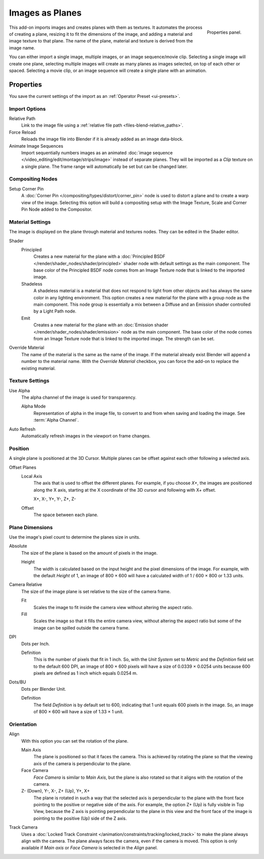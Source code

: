 
****************
Images as Planes
****************

.. reference::

   :Category:  Import-Export
   :Menu:      :menuselection:`File --> Import --> Images as Planes`,
               :menuselection:`3D Viewport --> Add --> Image --> Images as Planes`

.. figure:: /images/addons_import-export_images-as-planes_panel.png
   :align: right
   :width: 200px

   Properties panel.

This add-on imports images and creates planes with them as textures.
It automates the process of creating a plane, resizing it to fit the dimensions of the image,
and adding a material and image texture to that plane.
The name of the plane, material and texture is derived from the image name.

You can either import a single image, multiple images, or an image sequence/movie clip.
Selecting a single image will create one plane, selecting multiple images will create
as many planes as images selected, on top of each other or spaced.
Selecting a movie clip, or an image sequence will create a single plane with an animation.


Properties
==========

You save the current settings of the import as an :ref:`Operator Preset <ui-presets>`.


Import Options
--------------

Relative Path
   Link to the image file using a :ref:`relative file path <files-blend-relative_paths>`.

Force Reload
   Reloads the image file into Blender if it is already added as an image data-block.

Animate Image Sequences
   Import sequentially numbers images as
   an animated :doc:`image sequence </video_editing/edit/montage/strips/image>` instead of separate planes.
   They will be imported as a *Clip* texture on a single plane.
   The frame range will automatically be set but can be changed later.


Compositing Nodes
-----------------

Setup Corner Pin
   A :doc:`Corner Pin </compositing/types/distort/corner_pin>` node is used to distort a plane
   and to create a warp view of the image. Selecting this option will build a compositing setup with
   the Image Texture, Scale and Corner Pin Node added to the Compositor.


Material Settings
-----------------

The image is displayed on the plane through material and textures nodes.
They can be edited in the Shader editor.

Shader
   Principled
      Creates a new material for the plane with
      a :doc:`Principled BSDF </render/shader_nodes/shader/principled>` shader node
      with default settings as the main component.
      The base color of the Principled BSDF node comes from an Image Texture node
      that is linked to the imported image.
   Shadeless
      A shadeless material is a material that does not respond to light from
      other objects and has always the same color in any lighting environment.
      This option creates a new material for the plane with a group node as
      the main component. This node group is essentially a mix between a Diffuse
      and an Emission shader controlled by a Light Path node.
   Emit
      Creates a new material for the plane with
      an :doc:`Emission shader </render/shader_nodes/shader/emission>` node as the main component.
      The base color of the node comes from an Image Texture node that is linked to the imported image.
      The strength can be set.

Override Material
   The name of the material is the same as the name of the image.
   If the material already exist Blender will append a number to the material name.
   With the *Override Material* checkbox, you can force the add-on to replace the existing material.


Texture Settings
----------------

Use Alpha
   The alpha channel of the image is used for transparency.

   Alpha Mode
      Representation of alpha in the image file, to convert to and from when saving and loading the image.
      See :term:`Alpha Channel`.

Auto Refresh
   Automatically refresh images in the viewport on frame changes.


Position
--------

A single plane is positioned at the 3D Cursor. Multiple planes can be offset against
each other following a selected axis.

Offset Planes
   Local Axis
      The axis that is used to offset the different planes. For example, if you choose *X+*,
      the images are positioned along the X axis, starting at the X coordinate of
      the 3D cursor and following with X+ offset.

      X+, X-, Y+, Y-, Z+, Z-
   Offset
      The space between each plane.


Plane Dimensions
----------------

Use the image's pixel count to determine the planes size in units.

Absolute
   The size of the plane is based on the amount of pixels in the image.

   Height
      The width is calculated based on the input height and the pixel dimensions of the image.
      For example, with the default *Height* of 1, an image of 800 × 600 will have
      a calculated width of 1 / 600 × 800 or 1.33 units.

Camera Relative
   The size of the image plane is set relative to the size of the camera frame.

   Fit
      Scales the image to fit inside the camera view without altering the aspect ratio.
   Fill
      Scales the image so that it fills the entire camera view, without altering
      the aspect ratio but some of the image can be spilled outside the camera frame.

DPI
   Dots per Inch.

   Definition
      This is the number of pixels that fit in 1 inch. So, with the *Unit System* set to
      *Metric* and the *Definition* field set to the default 600 DPI,
      an image of 800 × 600 pixels will have a size of 0.0339 × 0.0254 units
      because 600 pixels are defined as 1 inch which equals 0.0254 m.

Dots/BU
   Dots per Blender Unit.

   Definition
      The field *Definition* is by default set to 600, indicating that 1 unit equals 600 pixels
      in the image. So, an image of 800 × 600 will have a size of 1.33 × 1 unit.


Orientation
-----------

Align
   With this option you can set the rotation of the plane.

   Main Axis
      The plane is positioned so that it faces the camera. This is achieved by rotating the plane
      so that the viewing axis of the camera is perpendicular to the plane.
   Face Camera
      *Face Camera* is similar to *Main Axis*, but the plane is also rotated so that
      it aligns with the rotation of the camera.
   Z- (Down), Y-, X-, Z+ (Up), Y+, X+
      The plane is rotated in such a way that the selected axis is perpendicular to
      the plane with the front face pointing to the positive or negative side of the axis.
      For example, the option Z+ (Up) is fully visible in Top View,
      because the Z axis is pointing perpendicular to the plane in this view
      and the front face of the image is pointing to the positive (Up) side of the Z axis.

Track Camera
   Uses a :doc:`Locked Track Constraint </animation/constraints/tracking/locked_track>` to make
   the plane always align with the camera. The plane always faces the camera, even if the camera is moved.
   This option is only available if *Main axis* or *Face Camera* is selected in the *Align* panel.
